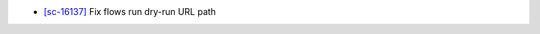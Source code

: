 .. A new scriv changelog fragment.
..
.. Bugfixes
.. --------
-   `[sc-16137] <https://app.shortcut.com/globus/story/16137>`_
    Fix flows run dry-run URL path